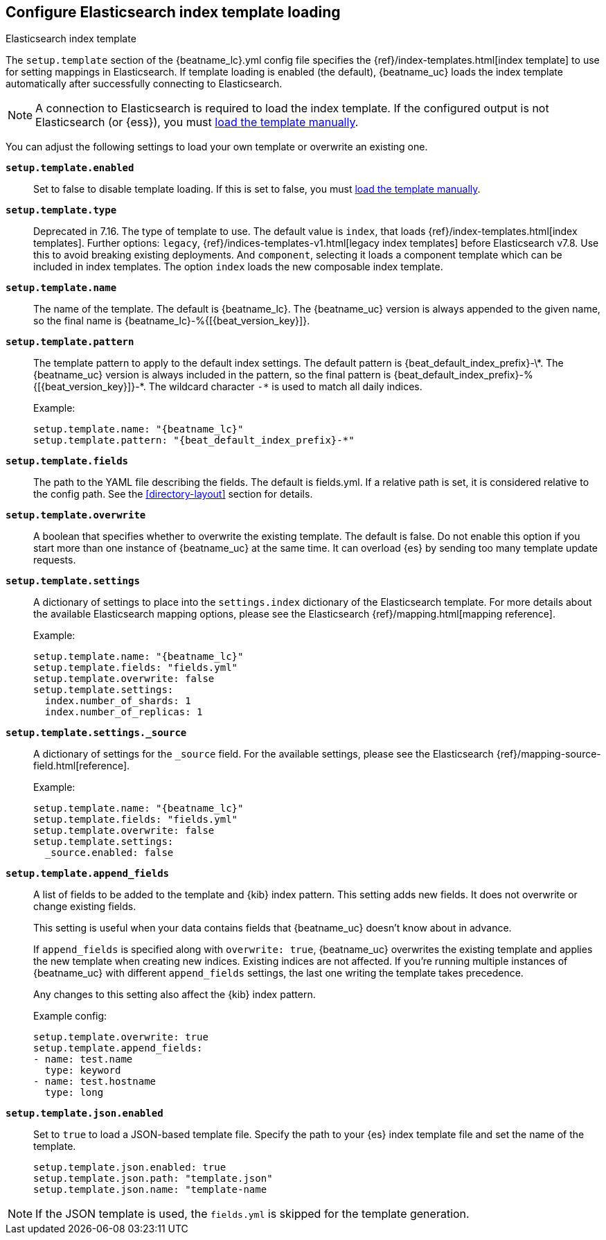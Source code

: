 [[configuration-template]]

== Configure Elasticsearch index template loading

++++
<titleabbrev>Elasticsearch index template</titleabbrev>
++++

The `setup.template` section of the +{beatname_lc}.yml+ config file specifies
the {ref}/index-templates.html[index template] to use for setting
mappings in Elasticsearch. If template loading is enabled (the default),
{beatname_uc} loads the index template automatically after successfully
connecting to Elasticsearch.

ifndef::no-output-logstash[]

NOTE: A connection to Elasticsearch is required to load the index template. If
the configured output is not Elasticsearch (or {ess}), you must
<<load-template-manually,load the template manually>>.

endif::[]

You can adjust the following settings to load your own template or overwrite an
existing one.

*`setup.template.enabled`*:: Set to false to disable template loading. If this is set to false,
you must <<load-template-manually,load the template manually>>.

ifndef::apm-server[]
*`setup.template.type`*:: Deprecated in 7.16. The type of template to use. The default value is `index`,
that loads {ref}/index-templates.html[index templates].
Further options: `legacy`, {ref}/indices-templates-v1.html[legacy index templates] before Elasticsearch v7.8.
Use this to avoid breaking existing deployments.
And `component`, selecting it loads a component template which can be included in index templates.
The option `index` loads the new composable index template.
endif::[]

*`setup.template.name`*:: The name of the template. The default is
+{beatname_lc}+. The {beatname_uc} version is always appended to the given
name, so the final name is +{beatname_lc}-%{[{beat_version_key}]}+.

// Maintainers: a backslash character is required to escape curly braces and
// asterisks in inline code examples that contain asciidoc attributes. You'll
// note that a backslash does not appear before the asterisk
// in +{beatname_lc}-%{[{beat_version_key}]}-*+. This is intentional and formats
// the example as expected.

*`setup.template.pattern`*:: The template pattern to apply to the default index
settings. The default pattern is +{beat_default_index_prefix}-\*+. The {beatname_uc} version is always
included in the pattern, so the final pattern is
+{beat_default_index_prefix}-%{[{beat_version_key}]}-*+. The wildcard character `-*` is used to
match all daily indices.
+
Example:
+
["source","yaml",subs="attributes"]
----------------------------------------------------------------------
setup.template.name: "{beatname_lc}"
setup.template.pattern: "{beat_default_index_prefix}-*"
----------------------------------------------------------------------

*`setup.template.fields`*:: The path to the YAML file describing the fields. The default is +fields.yml+. If a
relative path is set, it is considered relative to the config path. See the <<directory-layout>>
section for details.

*`setup.template.overwrite`*:: A boolean that specifies whether to overwrite the existing template. The default
is false. Do not enable this option if you start more than one instance of {beatname_uc} at the same time. It
can overload {es} by sending too many template update requests.

*`setup.template.settings`*:: A dictionary of settings to place into the `settings.index` dictionary of the
Elasticsearch template. For more details about the available Elasticsearch mapping options, please
see the Elasticsearch {ref}/mapping.html[mapping reference].
+
Example:
+
["source","yaml",subs="attributes"]
----------------------------------------------------------------------
setup.template.name: "{beatname_lc}"
setup.template.fields: "fields.yml"
setup.template.overwrite: false
setup.template.settings:
  index.number_of_shards: 1
  index.number_of_replicas: 1
----------------------------------------------------------------------

*`setup.template.settings._source`*:: A dictionary of settings for the `_source` field. For the available settings,
please see the Elasticsearch {ref}/mapping-source-field.html[reference].
+
Example:
+
["source","yaml",subs="attributes"]
----------------------------------------------------------------------
setup.template.name: "{beatname_lc}"
setup.template.fields: "fields.yml"
setup.template.overwrite: false
setup.template.settings:
  _source.enabled: false
----------------------------------------------------------------------

*`setup.template.append_fields`*:: A list of fields to be added
to the template and {kib} index pattern. This setting adds new fields. It does
not overwrite or change existing fields.
+
This setting is useful when your data contains fields that {beatname_uc} doesn't
know about in advance.
ifeval::["{beatname_lc}"=="metricbeat"]
For example, you might want to append fields to the template when you're using
a metricset, such as the <<metricbeat-metricset-http-json>>, and the full data
structure is not known in advance.
endif::[]
+
If `append_fields` is specified along with `overwrite: true`, {beatname_uc}
overwrites the existing template and applies the new template when creating new
indices. Existing indices are not affected. If you're running multiple
instances of {beatname_uc} with different `append_fields` settings, the last one
writing the template takes precedence.
+
Any changes to this setting also affect the {kib} index pattern.
+
Example config:
+
[source,yaml]
----
setup.template.overwrite: true
setup.template.append_fields:
- name: test.name
  type: keyword
- name: test.hostname
  type: long
----

*`setup.template.json.enabled`*:: Set to `true` to load a
JSON-based template file. Specify the path to your {es} index template file and
set the name of the template.
+
["source","yaml",subs="attributes"]
----------------------------------------------------------------------
setup.template.json.enabled: true
setup.template.json.path: "template.json"
setup.template.json.name: "template-name
----------------------------------------------------------------------

NOTE: If the JSON template is used, the `fields.yml` is skipped for the template
generation.
